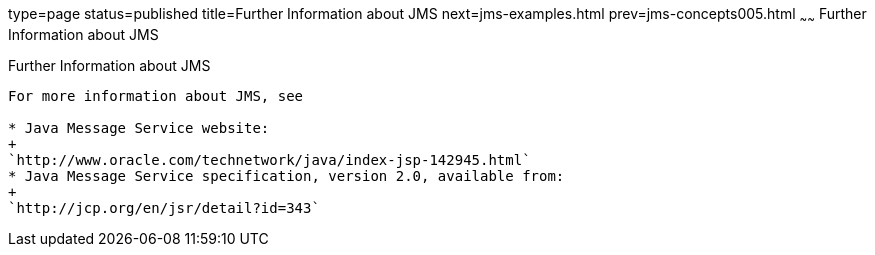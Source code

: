 type=page
status=published
title=Further Information about JMS
next=jms-examples.html
prev=jms-concepts005.html
~~~~~~
Further Information about JMS
=============================

[[BNCGU]]

[[further-information-about-jms]]
Further Information about JMS
-----------------------------

For more information about JMS, see

* Java Message Service website:
+
`http://www.oracle.com/technetwork/java/index-jsp-142945.html`
* Java Message Service specification, version 2.0, available from:
+
`http://jcp.org/en/jsr/detail?id=343`


